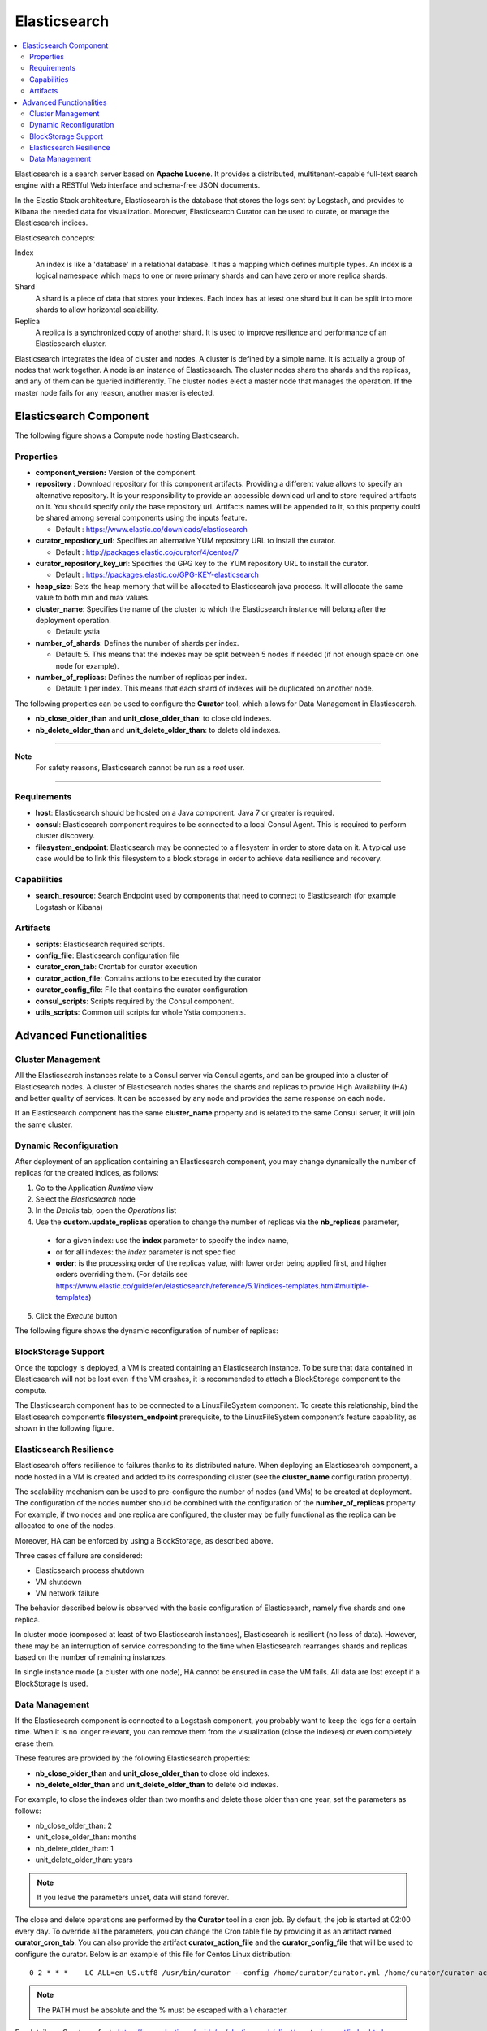.. _elasticsearch_section:

*************
Elasticsearch
*************

.. contents::
    :local:
    :depth: 3

Elasticsearch is a search server based on **Apache Lucene**. It provides a distributed, multitenant-capable full-text search engine with a RESTful Web interface and schema-free JSON documents.

In the Elastic Stack architecture, Elasticsearch is the database that stores the logs sent by Logstash, and provides to Kibana the needed data for visualization.
Moreover, Elasticsearch Curator can be used to curate, or manage the Elasticsearch indices.

Elasticsearch concepts:

Index
     An index is like a 'database' in a relational database. It has a mapping which defines multiple types.
     An index is a logical namespace which maps to one or more primary shards and can have zero or more replica shards.

Shard
     A shard is a piece of data that stores your indexes. Each index has at least one shard but it can be split into more shards to allow horizontal scalability.

Replica
     A replica is a synchronized copy of another shard. It is used to improve resilience and performance of an Elasticsearch cluster.

Elasticsearch integrates the idea of cluster and nodes. A cluster is defined by a simple name. It is actually a group of nodes that work together. A node is an instance of Elasticsearch.
The cluster nodes share the shards and the replicas, and any of them can be queried indifferently.
The cluster nodes elect a master node that manages the operation. If the master node fails for any reason, another master is elected.

Elasticsearch Component
-----------------------

The following figure shows a Compute node hosting Elasticsearch.

.. image:: docs/images/elasticsearch.png
    :scale: 80
    :align: center

Properties
^^^^^^^^^^

- **component_version:** Version of the component.

- **repository** : Download repository for this component artifacts. Providing a different value allows to specify an alternative repository.
  It is your responsibility to provide an accessible download url and to store required artifacts on it. You should specify only the base
  repository url. Artifacts names will be appended to it, so this property could be shared among several components using the inputs
  feature.

  - Default : https://www.elastic.co/downloads/elasticsearch


- **curator_repository_url**: Specifies an alternative YUM repository URL to install the curator.

  - Default : http://packages.elastic.co/curator/4/centos/7

- **curator_repository_key_url**: Specifies the GPG key to the YUM repository URL to install the curator.

  - Default : https://packages.elastic.co/GPG-KEY-elasticsearch

- **heap_size**: Sets the heap memory that will be allocated to Elasticsearch java process. It will allocate the same value to both min and max values.

- **cluster_name**: Specifies the name of the cluster to which the Elasticsearch instance will belong after the deployment operation.

  - Default: ystia

- **number_of_shards**: Defines the number of shards per index.

  - Default: 5. This means that the indexes may be split between 5 nodes if needed (if not enough space on one node for example).

- **number_of_replicas**:  Defines the number of replicas per index.

  - Default: 1 per index. This means that each shard of indexes will be duplicated on another node.

The following properties can be used to configure the **Curator** tool, which allows for Data Management in Elasticsearch.

- **nb_close_older_than** and **unit_close_older_than**: to close old indexes.

- **nb_delete_older_than** and **unit_delete_older_than**: to delete old indexes.

****

**Note**
  For safety reasons, Elasticsearch cannot be run as a *root* user.

****

Requirements
^^^^^^^^^^^^

- **host**: Elasticsearch should be hosted on a Java component. Java 7 or greater is required.
- **consul**: Elasticsearch component requires to be connected to a local Consul Agent. This is required to perform cluster
  discovery.
- **filesystem_endpoint**: Elasticsearch may be connected to a filesystem in order to store data on it. A typical use case would be
  to link this filesystem to a block storage in order to achieve data resilience and recovery.


Capabilities
^^^^^^^^^^^^

- **search_resource**: Search Endpoint used by components that need to connect to Elasticsearch (for example Logstash or Kibana)

Artifacts
^^^^^^^^^

- **scripts**: Elasticsearch required scripts.

- **config_file**: Elasticsearch configuration file

- **curator_cron_tab**: Crontab for curator execution

- **curator_action_file**: Contains actions to be executed by the curator

- **curator_config_file**: File that contains the curator configuration

- **consul_scripts**: Scripts required by the Consul component.

- **utils_scripts**: Common util scripts for whole Ystia components.

Advanced Functionalities
------------------------

Cluster Management
^^^^^^^^^^^^^^^^^^

All the Elasticsearch instances relate to a Consul server via Consul agents, and can be grouped into a cluster of Elasticsearch nodes.
A cluster of Elasticsearch nodes shares the shards and replicas to provide High Availability (HA) and better quality of services.
It can be accessed by any node and provides the same response on each node.

If an Elasticsearch component has the same **cluster_name** property and is related to the same Consul server,
it will join the same cluster.

Dynamic Reconfiguration
^^^^^^^^^^^^^^^^^^^^^^^
After deployment of an application containing an Elasticsearch component, you may change dynamically the number of replicas
for the created indices, as follows:

#. Go to the Application *Runtime* view
#. Select the *Elasticsearch* node
#. In the *Details* tab, open the *Operations* list
#. Use the **custom.update_replicas** operation to change the number of replicas via the **nb_replicas** parameter,

  - for a given index: use the **index** parameter to specify the index name,
  - or for all indexes: the *index* parameter is not specified
  - **order**: is the processing order of the replicas value, with lower order being applied first, and higher orders overriding them.
    (For details see https://www.elastic.co/guide/en/elasticsearch/reference/5.1/indices-templates.html#multiple-templates)

5. Click the *Execute* button

The following figure shows the dynamic reconfiguration of number of replicas:


.. image:: docs/images/elasticsearch-custom-cmd-update-replicas.png
   :name: elasticsearch_custom_cmd_update_replicas_figure
   :scale: 75
   :align: center


BlockStorage Support
^^^^^^^^^^^^^^^^^^^^

Once the topology is deployed, a VM is created containing an Elasticsearch instance.
To be sure that data contained in Elasticsearch will not be lost even if the VM crashes, it is recommended to attach a BlockStorage component to the compute.

The Elasticsearch component has to be connected to a LinuxFileSystem component.
To create this relationship, bind the Elasticsearch component’s **filesystem_endpoint** prerequisite, to the LinuxFileSystem component’s feature capability, as shown in the following figure.

.. image:: docs/images/elasticsearch-bs.png
   :name: elasticsearch_bs_figure
   :scale: 100
   :align: center


Elasticsearch Resilience
^^^^^^^^^^^^^^^^^^^^^^^^

Elasticsearch offers resilience to failures thanks to its distributed nature.
When deploying an Elasticsearch component, a node hosted in a VM is created and added to its corresponding cluster (see the **cluster_name** configuration property).

The scalability mechanism can be used to pre-configure the number of nodes (and VMs) to be created at deployment.
The configuration of the nodes number should be combined with the configuration of the **number_of_replicas** property.
For example, if two nodes and one replica are configured, the cluster may be fully functional as the replica can be allocated to one of the nodes.

Moreover, HA can be enforced by using a BlockStorage, as described above.

Three cases of failure are considered:

- Elasticsearch process shutdown
- VM shutdown
- VM network failure

The behavior described below is observed with the basic configuration of Elasticsearch, namely five shards and one replica.

In cluster mode (composed at least of two Elasticsearch instances), Elasticsearch is resilient (no loss of data).
However, there may be an interruption of service corresponding to the time when Elasticsearch rearranges shards and replicas based on the number of remaining instances.

In single instance mode (a cluster with one node), HA cannot be ensured in case the VM fails. All data are lost except if a BlockStorage is used.

Data Management
^^^^^^^^^^^^^^^

If the Elasticsearch component is connected to a Logstash component, you probably want to keep the logs for a certain time.
When it is no longer relevant, you can remove them from the visualization (close the indexes) or even completely erase them.

These features are provided by the following Elasticsearch properties:

- **nb_close_older_than** and **unit_close_older_than** to close old indexes.
- **nb_delete_older_than** and **unit_delete_older_than** to delete old indexes.

For example, to close the indexes older than two months and delete those older than one year, set the parameters as follows:

- nb_close_older_than:   2

- unit_close_older_than:   months

- nb_delete_older_than:   1

- unit_delete_older_than:   years

.. note:: If you leave the parameters unset, data will stand forever.

The close and delete operations are performed by the **Curator** tool in a cron job. By default, the job is started at 02:00 every day.
To override all the parameters, you can change the Cron table file by providing it as an artifact named **curator_cron_tab**.
You can also provide the artifact **curator_action_file** and the **curator_config_file** that will be used to configure the curator.
Below is an example of this file for Centos Linux distribution::

  0 2 * * *    LC_ALL=en_US.utf8 /usr/bin/curator --config /home/curator/curator.yml /home/curator/curator-action

.. note::    The PATH must be absolute and the % must be escaped with a \\ character.

For details on Curator, refer to https://www.elastic.co/guide/en/elasticsearch/client/curator/current/index.html
